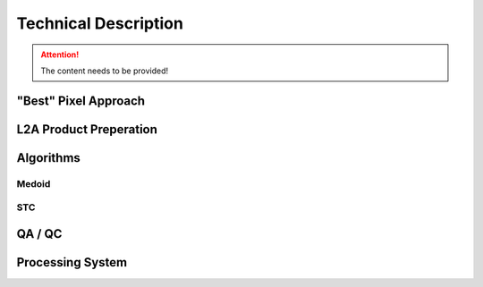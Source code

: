 #####################
Technical Description
#####################

.. attention::
   The content needs to be provided!


"Best" Pixel Approach
*********************

L2A Product Preperation
***********************

Algorithms
**********

Medoid
======

STC
===

QA / QC
*******

Processing System
*****************
